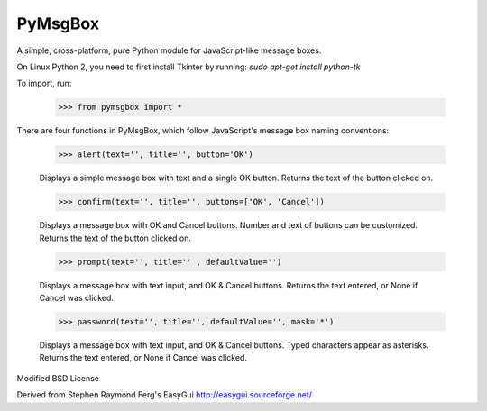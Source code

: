 PyMsgBox
========

A simple, cross-platform, pure Python module for JavaScript-like message boxes.

On Linux Python 2, you need to first install Tkinter by running: `sudo apt-get install python-tk`

To import, run:

    >>> from pymsgbox import *

There are four functions in PyMsgBox, which follow JavaScript's message box naming conventions:

    >>> alert(text='', title='', button='OK')

    Displays a simple message box with text and a single OK button. Returns the text of the button clicked on.

    >>> confirm(text='', title='', buttons=['OK', 'Cancel'])

    Displays a message box with OK and Cancel buttons. Number and text of buttons can be customized. Returns the text of the button clicked on.

    >>> prompt(text='', title='' , defaultValue='')

    Displays a message box with text input, and OK & Cancel buttons. Returns the text entered, or None if Cancel was clicked.

    >>> password(text='', title='', defaultValue='', mask='*')

    Displays a message box with text input, and OK & Cancel buttons. Typed characters appear as asterisks. Returns the text entered, or None if Cancel was clicked.

Modified BSD License

Derived from Stephen Raymond Ferg's EasyGui http://easygui.sourceforge.net/